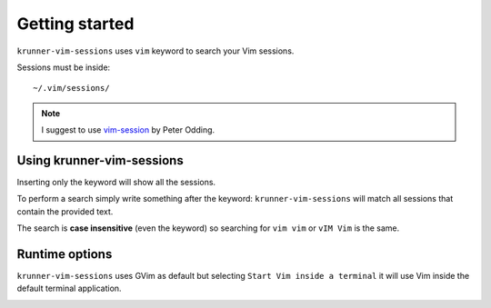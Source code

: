Getting started
===============

``krunner-vim-sessions`` uses ``vim`` keyword to search your Vim sessions.

Sessions must be inside::

    ~/.vim/sessions/

.. note::
    I suggest to use `vim-session <http://peterodding.com/code/vim/session/>`_
    by Peter Odding.

Using krunner-vim-sessions
--------------------------

Inserting only the keyword will show all the sessions.

.. image:: images/krunner-vim-sessions.png
   :align: center

To perform a search simply write something after the keyword: 
``krunner-vim-sessions`` will match all sessions that contain the provided
text.

.. image:: images/krunner-vim-sessions-search.png
   :align: center

The search is **case insensitive** (even the keyword) so searching for
``vim vim`` or ``vIM Vim`` is the same.

.. image:: images/krunner-vim-sessions-search-caseinsensitive.png
   :align: center

Runtime options
---------------

``krunner-vim-sessions`` uses GVim as default but selecting
``Start Vim inside a terminal`` it will use Vim inside the default terminal
application.

.. image:: images/krunner-vim-sessions-config.png
   :align: center

